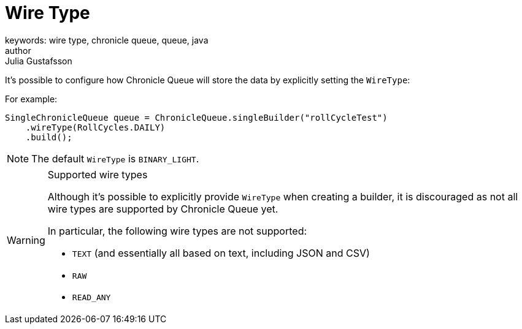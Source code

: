 = Wire Type
keywords: wire type, chronicle queue, queue, java
author: Julia Gustafsson
:reftext: Wire type
:navtitle: Wire type
:source-highlighter: highlight.js

// TODO: Structure with suitable headlines


It's possible to configure how Chronicle Queue will store the data by explicitly setting the `WireType`:

For example:

[source, java]
----
SingleChronicleQueue queue = ChronicleQueue.singleBuilder("rollCycleTest")
    .wireType(RollCycles.DAILY)
    .build();
----

NOTE: The default `WireType` is `BINARY_LIGHT`.

[WARNING]
.Supported wire types
====
Although it's possible to explicitly provide `WireType` when creating a builder, it is discouraged as not all wire types are supported by Chronicle Queue yet.

In particular, the following wire types are not supported:

* `TEXT` (and essentially all based on text, including JSON and CSV)

* `RAW`

* `READ_ANY`
====

